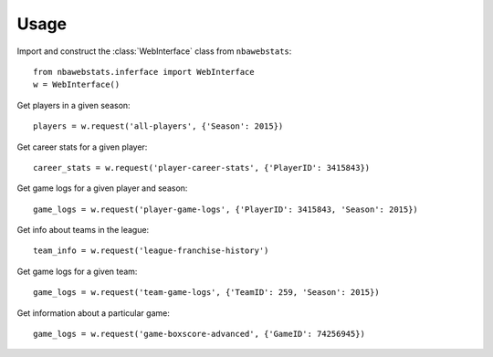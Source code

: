 .. highlight:: python

=====
Usage
=====

Import and construct the :class:`WebInterface` class from ``nbawebstats``::

    from nbawebstats.inferface import WebInterface
    w = WebInterface()

Get players in a given season::

    players = w.request('all-players', {'Season': 2015})

Get career stats for a given player::

    career_stats = w.request('player-career-stats', {'PlayerID': 3415843})

Get game logs for a given player and season::

    game_logs = w.request('player-game-logs', {'PlayerID': 3415843, 'Season': 2015})

Get info about teams in the league::

    team_info = w.request('league-franchise-history')

Get game logs for a given team::

    game_logs = w.request('team-game-logs', {'TeamID': 259, 'Season': 2015})

Get information about a particular game::

    game_logs = w.request('game-boxscore-advanced', {'GameID': 74256945})
